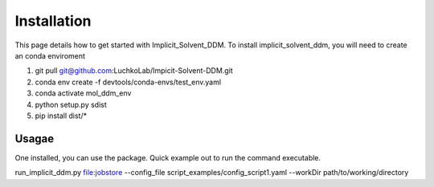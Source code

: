 Installation
===============
This page details how to get started with Implicit_Solvent_DDM. 
To install implicit_solvent_ddm, you will need to create an conda enviroment 

1. git pull git@github.com:LuchkoLab/Impicit-Solvent-DDM.git
2. conda env create -f devtools/conda-envs/test_env.yaml
3. conda activate mol_ddm_env
4. python setup.py sdist
5. pip install dist/*

Usagae
------
One installed, you can use the package. Quick example out to run the command executable.

run_implicit_ddm.py file:jobstore --config_file script_examples/config_script1.yaml --workDir path/to/working/directory 

